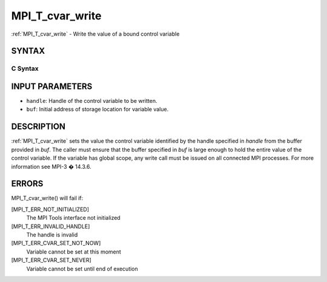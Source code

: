 .. _mpi_t_cvar_write:

MPI_T_cvar_write
~~~~~~~~~~~~~~~~

:ref:`MPI_T_cvar_write` - Write the value of a bound control variable

SYNTAX
======

C Syntax
--------

.. code-block:: c
   :linenos:

   #include <mpi.h>
   int MPI_T_cvar_write(MPI_T_cvar_handle handle, const void *buf)

INPUT PARAMETERS
================

* ``handle``: Handle of the control variable to be written. 

* ``buf``: Initial address of storage location for variable value. 

DESCRIPTION
===========

:ref:`MPI_T_cvar_write` sets the value the control variable identified by the
handle specified in *handle* from the buffer provided in *buf*. The
caller must ensure that the buffer specified in *buf* is large enough to
hold the entire value of the control variable. If the variable has
global scope, any write call must be issued on all connected MPI
processes. For more information see MPI-3 � 14.3.6.

ERRORS
======

MPI_T_cvar_write() will fail if:

[MPI_T_ERR_NOT_INITIALIZED]
   The MPI Tools interface not initialized

[MPI_T_ERR_INVALID_HANDLE]
   The handle is invalid

[MPI_T_ERR_CVAR_SET_NOT_NOW]
   Variable cannot be set at this moment

[MPI_T_ERR_CVAR_SET_NEVER]
   Variable cannot be set until end of execution


.. seealso::    :ref:`MPI_T_cvar_handle_alloc`    :ref:`MPI_T_cvar_get_info` 
